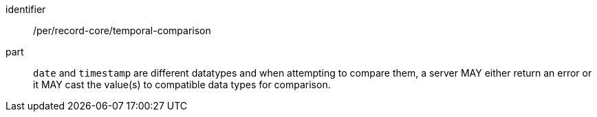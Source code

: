 [[per_record-core_temporal-comparison]]

//[width="90%",cols="2,6a"]
//|===
//^|*Permission {counter:per-id}* |*/per/record-core/temporal-comparison*
//
//`date` and `timestamp` are different datatypes and when attempting to compare them, a server MAY either return an error or it MAY cast the value(s) to compatible data types for comparison.
//|===


[permission]
====
[%metadata]
identifier:: /per/record-core/temporal-comparison
part:: `date` and `timestamp` are different datatypes and when attempting to compare them, a server MAY either return an error or it MAY cast the value(s) to compatible data types for comparison.
====